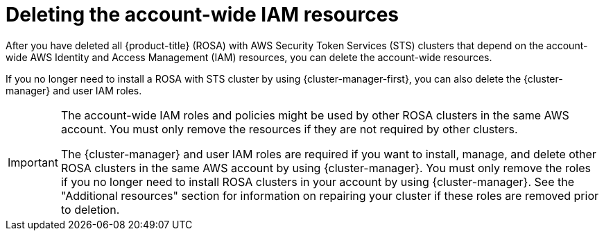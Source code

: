 // Module included in the following assemblies:
//
// * rosa_install_access_delete_clusters/rosa-sts-deleting-cluster.adoc

:_mod-docs-content-type: PROCEDURE
[id="rosa-deleting-sts-resources-account-wide_{context}"]
= Deleting the account-wide IAM resources

After you have deleted all {product-title} (ROSA) with AWS Security Token Services (STS) clusters that depend on the account-wide AWS Identity and Access Management (IAM) resources, you can delete the account-wide resources.

If you no longer need to install a ROSA with STS cluster by using {cluster-manager-first}, you can also delete the {cluster-manager} and user IAM roles.

[IMPORTANT]
====
The account-wide IAM roles and policies might be used by other ROSA clusters in the same AWS account. You must only remove the resources if they are not required by other clusters.

The {cluster-manager} and user IAM roles are required if you want to install, manage, and delete other ROSA clusters in the same AWS account by using {cluster-manager}. You must only remove the roles if you no longer need to install ROSA clusters in your account by using {cluster-manager}. See the "Additional resources" section for information on repairing your cluster if these roles are removed prior to deletion.
====
